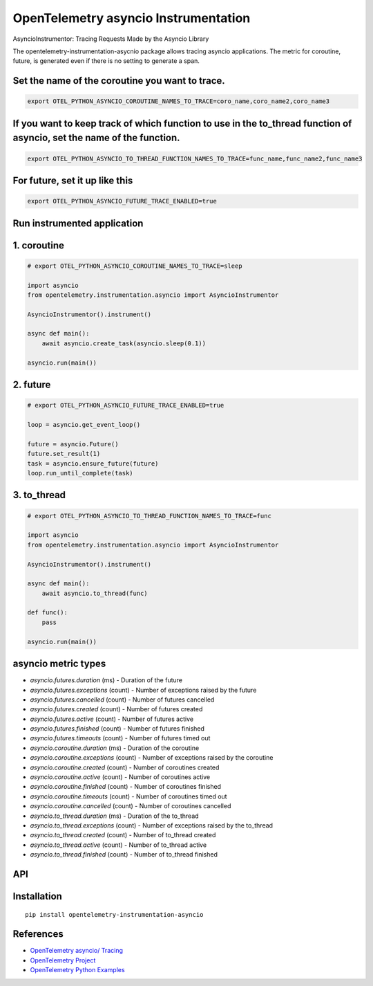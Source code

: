 OpenTelemetry asyncio Instrumentation
======================================

|pypi|

.. |pypi| image:: https://badge.fury.io/py/opentelemetry-instrumentation-asyncio.svg
   :target: https://pypi.org/project/opentelemetry-instrumentation-asyncio/

AsyncioInstrumentor: Tracing Requests Made by the Asyncio Library


The opentelemetry-instrumentation-asycnio package allows tracing asyncio applications.
The metric for coroutine, future, is generated even if there is no setting to generate a span.


Set the name of the coroutine you want to trace.
-------------------------------------------------
.. code:: bash

    export OTEL_PYTHON_ASYNCIO_COROUTINE_NAMES_TO_TRACE=coro_name,coro_name2,coro_name3

If you want to keep track of which function to use in the to_thread function of asyncio, set the name of the function.
------------------------------------------------------------------------------------------------------------------------
.. code:: bash

    export OTEL_PYTHON_ASYNCIO_TO_THREAD_FUNCTION_NAMES_TO_TRACE=func_name,func_name2,func_name3

For future, set it up like this
-----------------------------------------------
.. code:: bash

    export OTEL_PYTHON_ASYNCIO_FUTURE_TRACE_ENABLED=true

Run instrumented application
-----------------------------
1. coroutine
--------------------
.. code:: python

    # export OTEL_PYTHON_ASYNCIO_COROUTINE_NAMES_TO_TRACE=sleep

    import asyncio
    from opentelemetry.instrumentation.asyncio import AsyncioInstrumentor

    AsyncioInstrumentor().instrument()

    async def main():
        await asyncio.create_task(asyncio.sleep(0.1))

    asyncio.run(main())

2. future
--------------------
.. code:: python

    # export OTEL_PYTHON_ASYNCIO_FUTURE_TRACE_ENABLED=true

    loop = asyncio.get_event_loop()

    future = asyncio.Future()
    future.set_result(1)
    task = asyncio.ensure_future(future)
    loop.run_until_complete(task)

3. to_thread
--------------------
.. code:: python

    # export OTEL_PYTHON_ASYNCIO_TO_THREAD_FUNCTION_NAMES_TO_TRACE=func

    import asyncio
    from opentelemetry.instrumentation.asyncio import AsyncioInstrumentor

    AsyncioInstrumentor().instrument()

    async def main():
        await asyncio.to_thread(func)

    def func():
        pass

    asyncio.run(main())


asyncio metric types
----------------------

* `asyncio.futures.duration` (ms) - Duration of the future
* `asyncio.futures.exceptions` (count) - Number of exceptions raised by the future
* `asyncio.futures.cancelled` (count) - Number of futures cancelled
* `asyncio.futures.created` (count) - Number of futures created
* `asyncio.futures.active` (count) - Number of futures active
* `asyncio.futures.finished` (count) - Number of futures finished
* `asyncio.futures.timeouts` (count) - Number of futures timed out

* `asyncio.coroutine.duration` (ms) - Duration of the coroutine
* `asyncio.coroutine.exceptions` (count) - Number of exceptions raised by the coroutine
* `asyncio.coroutine.created` (count) - Number of coroutines created
* `asyncio.coroutine.active` (count) - Number of coroutines active
* `asyncio.coroutine.finished` (count) - Number of coroutines finished
* `asyncio.coroutine.timeouts` (count) - Number of coroutines timed out
* `asyncio.coroutine.cancelled` (count) - Number of coroutines cancelled

* `asyncio.to_thread.duration` (ms) - Duration of the to_thread
* `asyncio.to_thread.exceptions` (count) - Number of exceptions raised by the to_thread
* `asyncio.to_thread.created` (count) - Number of to_thread created
* `asyncio.to_thread.active` (count) - Number of to_thread active
* `asyncio.to_thread.finished` (count) - Number of to_thread finished



API
---



Installation
------------

::

    pip install opentelemetry-instrumentation-asyncio


References
----------

* `OpenTelemetry asyncio/ Tracing <https://opentelemetry-python-contrib.readthedocs.io/en/latest/instrumentation/asyncio/asyncio.html>`_
* `OpenTelemetry Project <https://opentelemetry.io/>`_
* `OpenTelemetry Python Examples <https://github.com/open-telemetry/opentelemetry-python/tree/main/docs/examples>`_
